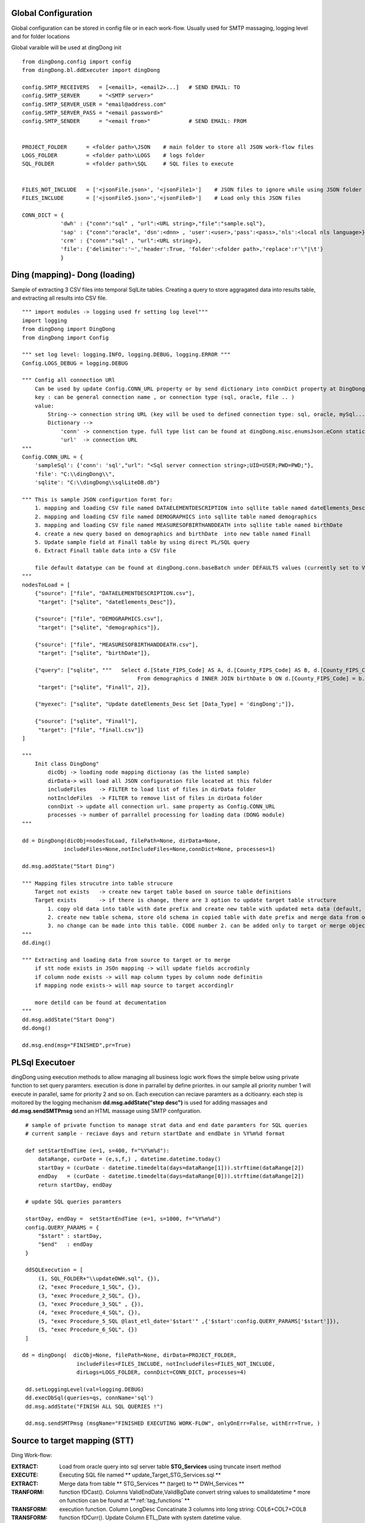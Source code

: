 .. _tag_samples:

Global Configuration
####################

Global configuration can be stored in config file or in each work-flow.
Usually used for SMTP massaging, logging level and for folder locations

Global varaible will be used at dingDong init

::

    from dingDong.config import config
    from dingDong.bl.ddExecuter import dingDong

    config.SMTP_RECEIVERS   = [<email1>, <email2>...]   # SEND EMAIL: TO
    config.SMTP_SERVER      = "<SMTP server>"
    config.SMTP_SERVER_USER = "email@address.com"
    config.SMTP_SERVER_PASS = "<email password>"
    config.SMTP_SENDER      = "<email from>"            # SEND EMAIL: FROM


    PROJECT_FOLDER      = <folder path>\JSON    # main folder to store all JSON work-flow files
    LOGS_FOLDER         = <folder path>\LOGS    # logs folder
    SQL_FOLDER          = <folder path>\SQL     # SQL files to execute


    FILES_NOT_INCLUDE   = ['<jsonFile.json>', '<jsonFile1>']    # JSON files to ignore while using JSON folder
    FILES_INCLUDE       = ['<jsonFile5.json>','<jsonFile8>']    # Load only this JSON files

    CONN_DICT = {
                'dwh' : {"conn":"sql" , "url":<URL string>,"file":"sample.sql"},
                'sap' : {"conn":"oracle", 'dsn':<dnn> , 'user':<user>,'pass':<pass>,'nls':<local nls language>},
                'crm' : {"conn":"sql" , "url":<URL string>},
                'file': {'delimiter':'~','header':True, 'folder':<folder path>,'replace':r'\"|\t'}
                }


Ding (mapping)- Dong (loading)
##############################

Sample of extracting 3 CSV files into temporal SqlLite tables. Creating a query to store aggragated data into
results table, and extracting all results into CSV file.

::

    """ import modules -> logging used fr setting log level"""
    import logging
    from dingDong import DingDong
    from dingDong import Config

    """ set log level: logging.INFO, logging.DEBUG, logging.ERROR """
    Config.LOGS_DEBUG = logging.DEBUG

    """ Config all connection URl
        Can be used by update Config.CONN_URL property or by send dictionary into connDict property at DingDong class init`
        key : can be general connection name , or connection type (sql, oracle, file .. )
        value:
            String--> connection string URL (key will be used to defined connection type: sql, oracle, mySql....
            Dictionary -->
                'conn' -> connenction type. full type list can be found at dingDong.misc.enumsJson.eConn static class
                'url'  -> connection URL
    """
    Config.CONN_URL = {
        'sampleSql': {'conn': 'sql',"url": "<Sql server connection string>;UID=USER;PWD=PWD;"},
        'file': "C:\\dingDong\\",
        'sqlite': "C:\\dingDong\\sqlLiteDB.db"}

    """ This is sample JSON configurtion formt for:
        1. mapping and loading CSV file named DATAELEMENTDESCRIPTION into sqllite table named dateElements_Desc
        2. mapping and loading CSV file named DEMOGRAPHICS into sqllite table named demographics
        3. mapping and loading CSV file named MEASURESOFBIRTHANDDEATH into sqllite table named birthDate
        4. create a new query based on demographics and birthDate  into new table named Finall
        5. Update sample field at Finall table by using direct PL/SQL query
        6. Extract Finall table data into a CSV file

        file default datatype can be found at dingDong.conn.baseBatch under DEFAULTS values (currently set to VARCHAR(200) for all relation Dbs
    """
    nodesToLoad = [
        {"source": ["file", "DATAELEMENTDESCRIPTION.csv"],
         "target": ["sqlite", "dateElements_Desc"]},

        {"source": ["file", "DEMOGRAPHICS.csv"],
         "target": ["sqlite", "demographics"]},

        {"source": ["file", "MEASURESOFBIRTHANDDEATH.csv"],
         "target": ["sqlite", "birthDate"]},

        {"query": ["sqlite", """   Select d.[State_FIPS_Code] AS A, d.[County_FIPS_Code] AS B, d.[County_FIPS_Code] AS G,d.[County_FIPS_Code], d.[CHSI_County_Name], d.[CHSI_State_Name],[Population_Size],[Total_Births],[Total_Deaths]
                                        From demographics d INNER JOIN birthDate b ON d.[County_FIPS_Code] = b.[County_FIPS_Code] AND d.[State_FIPS_Code] = b.[State_FIPS_Code]"""],
         "target": ["sqlite", "Finall", 2]},

        {"myexec": ["sqlite", "Update dateElements_Desc Set [Data_Type] = 'dingDong';"]},

        {"source": ["sqlite", "Finall"],
         "target": ["file", "finall.csv"]}
    ]

    """
        Init class DingDong"
            dicObj -> loading node mapping dictionay (as the listed sample)
            dirData-> will load all JSON configuration file located at this folder
            includeFiles    -> FILTER to load list of files in dirData folder
            notIncldeFiles  -> FILTER to remove list of files in dirData folder
            connDixt -> update all connection url. same property as Config.CONN_URL
            processes -> number of parrallel processing for loading data (DONG module)
    """

    dd = DingDong(dicObj=nodesToLoad, filePath=None, dirData=None,
                 includeFiles=None,notIncludeFiles=None,connDict=None, processes=1)

    dd.msg.addState("Start Ding")

    """ Mapping files strucutre into table strucure
        Target not exists   -> create new target table based on source table definitions
        Target exists       -> if there is change, there are 3 option to update target table structure
            1. copy old data into table with date prefix and create new table with updated meta data (default, CODE:-1)
            2. create new table schema, store old schema in copied table with date prefix and merge data from old strucute into new strucure (CODE: 1, updteted at taret or merge key values)
            3. no change can be made into this table. CODE number 2. can be added only to target or merge objects
    """
    dd.ding()

    """ Extracting and loading data from source to target or to merge
        if stt node exists in JSOn mapping -> will update fields accrodinly
        if column node exists -> will map column types by column node definitin
        if mapping node exists-> will map source to target accordinglr

        more detild can be found at decumentation
    """
    dd.msg.addState("Start Dong")
    dd.dong()

    dd.msg.end(msg="FINISHED",pr=True)



PL\Sql Executoer
################

dingDong using execution methods to allow managing all business logic work flows
the simple below using private function to set query paramters.
execution is done in parrallel by define priorites. in our sample all priority number 1
will execute in parallel, same for priority 2 and so on.
Each execution can reciave paramters as a dcitioanry.
each step is moitored by the logging mechanism **dd.msg.addState("step desc")** is used for adding massages
and **dd.msg.sendSMTPmsg** send an HTML massage using SMTP confguration.

::

    # sample of private function to manage strat data and end date paramters for SQL queries
    # current sample - reciave days and return startDate and endDate in %Y%m%d format

    def setStartEndTime (e=1, s=400, f="%Y%m%d"):
        dataRange, curDate = (e,s,f,) , datetime.datetime.today()
        startDay = (curDate - datetime.timedelta(days=dataRange[1])).strftime(dataRange[2])
        endDay   = (curDate - datetime.timedelta(days=dataRange[0])).strftime(dataRange[2])
        return startDay, endDay

    # update SQL queries paramters

    startDay, endDay =  setStartEndTime (e=1, s=1000, f="%Y%m%d")
    config.QUERY_PARAMS = {
        "$start" : startDay,
        "$end"   : endDay
    }

    ddSQLExecution = [
        (1, SQL_FOLDER+"\\updateDWH.sql", {}),
        (2, "exec Procedure_1_SQL", {}),
        (3, "exec Procedure_2_SQL", {}),
        (3, "exec Procedure_3_SQL" , {}),
        (4, "exec Procedure_4_SQL", {}),
        (5, "exec Procedure_5_SQL @last_etl_date='$start'" ,{'$start':config.QUERY_PARAMS['$start']}),
        (5, "exec Procedure_6_SQL", {})
    ]

   dd = dingDong(  dicObj=None, filePath=None, dirData=PROJECT_FOLDER,
                    includeFiles=FILES_INCLUDE, notIncludeFiles=FILES_NOT_INCLUDE,
                    dirLogs=LOGS_FOLDER, connDict=CONN_DICT, processes=4)

    dd.setLoggingLevel(val=logging.DEBUG)
    dd.execDbSql(queries=qs, connName='sql')
    dd.msg.addState("FINISH ALL SQL QUERIES !")

    dd.msg.sendSMTPmsg (msgName="FINISHED EXECUTING WORK-FLOW", onlyOnErr=False, withErr=True, )



Source to target mapping (STT)
##############################

Ding Work-flow:

:EXTRACT: Load from oracle query into sql server table  **STG_Services** using truncate insert method
:EXECUTE: Executing SQL file named ** update_Target_STG_Services.sql **
:EXTRACT: Merge data from table ** STG_Services ** (target) to ** DWH_Services **
:TRANFORM: function fDCast(). Columns ValidEndDate,ValidBgDate convert string values to smalldatetime
  * more on function can be found at **:ref:`tag_functions` **
:TRANSFORM: execution function. Column LongDesc Concatinate 3 columns into long string: COL6+COL7+COL8
:TRANSFORM: function fDCurr(). Update Column ETL_Date with system datetime value.
:EXTRACT: Merge data from **STG_Services** into **DWH_Services**
  * merge key columns: "COL1","COL2"
  * merge using connection functionaly and can be done only if source and target are located at the same connection

Dong Work-Flow:
* DATA-TYPES: All oracle query columns COL1, COL2, ... will be in **STG_Services** and **DWH_Services** using
SQL datatype align to oracle data-types
* DATA-TYPES: ValidEndDate,ValidBgDate will have smalldatetime
* DATA-TYPES: LongDesc will have nvarchar(500)
* DATA-TYPES: ETL_Date will have smalldatetime
* Tables **STG_Services** and **DWH_Services** will have non unique ("iu":false), clustered index ("ic":true) on COL1 and COl2

::

## JSON File:
[
   {
    "target": ["sql", "STG_Services"],
    "query": ["oracle", [
                "SELECT COL1 as col1_Desc , COL2 as col2_Desc, COL3 as ValidEndDate, COL4 as ValidBgDate , COL5 as col5_Desc,",
                "COL6 as col6_Desc, COL7 as col7_Desc, COL8 as col8_Desc, COL9 as col8_Desc ",
                "FROM sar.services where COL7 ='B'"]
                ],
    "exec":["sql", "update_Target_STG_Services.sql"],
    "merge":["DWH_Services",["COL1","COL2"]],
    "sttappend":{
        "ValidEndDate":{"s":"COL3", "t":"smalldatetime", "f":"fDCast()"},
        "ValidBgDate": {"s":"COL4", "t":"smalldatetime", "f":"fDCast()"},
        "LongDesc"   : {"t":"nvarchar(500)","e":"{COL6}{COL7}{COL8}"},
        "ETL_Date":    {"t":"smalldatetime","f":"fDCurr()"}
    },
    "index":[{"c":["COL1", "COL2"],"ic":true,"iu":False}]
   }
]

## python:

from dingDong.config import config
from dingDong.bl.ddExecuter import dingDong

config.SMTP_RECEIVERS   = [<email1>, <email2>...]   # SEND EMAIL: TO
config.SMTP_SERVER      = "<SMTP server>"
config.SMTP_SERVER_USER = "email@address.com"
config.SMTP_SERVER_PASS = "<email password>"
config.SMTP_SENDER      = "<email from>"            # SEND EMAIL: FROM

PROJECT_FOLDER      = <folder path>\JSON    # main folder to store all JSON work-flow files
LOGS_FOLDER         = <folder path>\LOGS    # logs folder
SQL_FOLDER          = <folder path>\SQL     # SQL files to execute


FILES_NOT_INCLUDE   = []    # JSON files to ignore while using JSON folder
FILES_INCLUDE       = []    # Load only this JSON files

CONN_DICT = {
          'dwh' : {"conn":"sql" , "url":<URL string>,"file":"sample.sql"},
          'sap' : {"conn":"oracle", 'dsn':<dnn> , 'user':<user>,'pass':<pass>,'nls':<local nls language>},
          'crm' : {"conn":"sql" , "url":<URL string>},
          'file': {'delimiter':'~','header':True, 'folder':<folder path>,'replace':r'\"|\t'}
          }



config.SMTP_RECEIVERS   = ['Oren.Muslavi@b-zion.org.il'] #
config.SMTP_SERVER      = "172.31.2.10" #"smtp.gmail.com:587"
config.SMTP_SERVER_USER = "AlertBi@b-zion.org.il" #"tal@bpmk.co.il"
config.SMTP_SERVER_PASS = "bi2018"
config.SMTP_SENDER      = "AlertBi@b-zion.org.il" #'tal@bpmk.co.il'


PROJECT_FOLDER      = "C:\\gitHub\\dingDong\\schemas\\BNZ\\nam\\json"
LOGS_FOLDER         = "C:\\gitHub\\dingDong\\schemas\\BNZ\\nam\\logs"
SQL_FOLDER          = "C:\\gitHub\\dingDong\\schemas\\BNZ\\nam\\sql"


FILES_NOT_INCLUDE    = ['smallTbls.json','critical.json','medumTbls.json','TN_Y_Tbls.json','dims.json','dwh.json','dims.json']
#FILES_NOT_INCLUDE   = ['test.json']
FILES_NOT_INCLUDE   = ['dwh.json','dims.json','test.json']
FILES_INCLUDE          = []

CONN_DICT = {
            'sql'    : {"conn":"sql" , "url":"DRIVER={SQL Server};SERVER=SRV-BI,1433;DATABASE=BZ_NAM;UID=bpmk;PWD=bpmk;","file":"updateNBEW_NoMerge.sql"},
            'sqlrepo': {"conn":"sql" , "url":"DRIVER={SQL Server};SERVER=SRV-BI,1433;DATABASE=BZ_NAM;UID=bpmk;PWD=bpmk;"},
            'oracle' : {"conn":"oracle", 'dsn':'BZP' , 'user':'OUTLN','pass':'manager','nls':"hebrew_israel.we8dec"},      #"DSN=BZP;PWD=manager;charset=utf8"
            'sqlAut' : {"conn":"sql" , "url":"DRIVER={SQL Server};SERVER=SRV-BI,1433;DATABASE=BZ_AUT;UID=bpmk;PWD=bpmk;"},
            'max'    : {"conn":"sql" , "url":"DRIVER={SQL Server};SERVER=MAX2005\MAX2005;DATABASE=BZion-Prod;UID=bztest;PWD=bztest;"},
            'sqlPacs': {"conn":"sql" , "url":"DRIVER={SQL Server};SERVER=SRV-BI,1433;DATABASE=BZ_PACS;UID=bpmk;PWD=bpmk;"},
            'oraclePacs':{'conn':"oracle" , 'dsn':'mstore','user':'system','pass':'a1d2m7i4','nls':"HEBREW_ISRAEL.IW8MSWIN1255"},
            'file'   : {'delimiter':'~','header':True, 'folder':"C:\\bi\\data\\automation",'replace':r'\"|\t'}
            }

def setStartEndTime (e=1, s=400, f="%Y%m%d"):
    dataRange, curDate = (e,s,f,) , datetime.datetime.today()
    startDay = (curDate - datetime.timedelta(days=dataRange[1])).strftime(dataRange[2])
    endDay   = (curDate - datetime.timedelta(days=dataRange[0])).strftime(dataRange[2])
    return startDay, endDay

# Internal function in config file
startDay, endDay =  setStartEndTime (e=1, s=1000, f="%Y%m%d")
config.QUERY_PARAMS = {
    "$start" : startDay,  # startDay,       #startDay, "20100101"
    "$end"   : endDay
}

qs = [
    (1, SQL_FOLDER+"\\updateNBEW.sql"           ,{}),
    (2, "exec insert_Med_Nurs_OrgTree_from_NBEW", {}),
    (3, "exec [dbo].[Create_Dim_Cases]"         ,{}),
    (3, "exec [dbo].[Create_DIM_PATIENT_TYPE]"  ,{}),
    (4, "exec create_Fact_Hachnasot"            ,{}),
    (5, "exec [dbo].[Update_Nlei_values] @last_etl_date='$start'"   ,{'$start':config.QUERY_PARAMS['$start']}),
    (5, "exec dbo.Create_fact_ishpuz_tables"    ,{}),
    (6, "exec dbo.Create_Hosp_Daily_Status"     ,{}),
    (7, "exec dbo.Set_Infected_Daily"           ,{}),
    (8, "exec dbo.Create_fact_ishpuzim"         ,{}),
    (8, "exec create_CLN_IshpuzimIndicators"    ,{}),
    (9, "exec dbo.Create_Fact_Hayavim"          ,{}),
    (10, "exec Create_Fact_Miun"                 ,{}),
    (11, "exec SP_Sterna_Build_Nituach"          ,{})
]

if __name__ == '__main__':
    parser = argparse.ArgumentParser(description='Loading data from json files, cant get: source list files or destination list files or append mode () ')
    dd = dingDong(  dicObj=None, filePath=None, dirData=PROJECT_FOLDER,
                    includeFiles=FILES_INCLUDE, notIncludeFiles=FILES_NOT_INCLUDE,
                    dirLogs=LOGS_FOLDER, connDict=CONN_DICT, processes=9)

    dd.setLoggingLevel(val=logging.DEBUG)

    dd.ding()
    dd.msg.addState("DING NAMER !")

    dd.dong()
    dd.msg.addState("DONG NAMER !")

    dd.execDbSql(queries=qs, connName='sql')
    dd.msg.addState("FINISH NAMER SQL QUERIES !")

    dd.execMicrosoftOLAP(serverName='SRV-BI', dbName='namer', cubes=[], dims=[], fullProcess=True)
    dd.msg.addState("FINISH NAMER OLAP !")

    dd.msg.sendSMTPmsg (msgName="FINISHED NAMER JOB", onlyOnErr=False, withErr=True, )